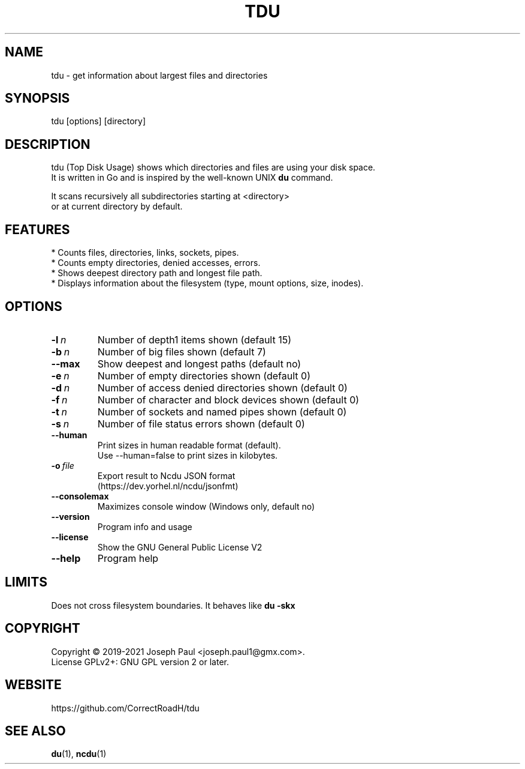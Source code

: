 .TH TDU 1 "2021-06-24" "1.36" "Top Disk Usage manual"

.SH NAME
tdu \- get information about largest files and directories

.SH SYNOPSIS
 tdu [options] [directory]

.SH DESCRIPTION
tdu (Top Disk Usage) shows which directories and files are using your disk space.
.br
It is written in Go and is inspired by the well-known UNIX
.B du
command.
.PP
It scans recursively all subdirectories starting at <directory>
.br
or at current directory by default.

.SH FEATURES
* Counts files, directories, links, sockets, pipes.
.br
* Counts empty directories, denied accesses, errors.
.br
* Shows deepest directory path and longest file path.
.br
* Displays information about the filesystem (type, mount options, size, inodes).

.SH OPTIONS
.TP
.BI \-l \ n
Number of depth1 items shown (default 15)
.TP
.BI \-b \ n
Number of big files shown (default 7)
.TP
.BR \-\-max
Show deepest and longest paths (default no)
.TP
.BI \-e \ n
Number of empty directories shown (default 0)
.TP
.BI \-d \ n
Number of access denied directories shown (default 0)
.TP
.BI \-f \ n
Number of character and block devices shown (default 0)
.TP
.BI \-t \ n
Number of sockets and named pipes shown (default 0)
.TP
.BI \-s \ n
Number of file status errors shown (default 0)
.TP
.BR \-\-human
Print sizes in human readable format (default).
.br
Use \-\-human=false to print sizes in kilobytes.
.TP
.BI \-o \ file
Export result to Ncdu JSON format
.br
(https://dev.yorhel.nl/ncdu/jsonfmt)
.TP
.BR \-\-consolemax
Maximizes console window (Windows only, default no)
.TP
.BR \-\-version
Program info and usage
.TP
.BR \-\-license
Show the GNU General Public License V2
.TP
.BR \-\-help
Program help

.SH LIMITS
Does not cross filesystem boundaries. It behaves like
.B du \-skx

.SH COPYRIGHT
Copyright \(co 2019-2021 Joseph Paul <joseph.paul1@gmx.com>.
.br
License GPLv2+: GNU GPL version 2 or later.

.SH WEBSITE
https://github.com/CorrectRoadH/tdu

.SH "SEE ALSO"
.BR du (1),
.BR ncdu (1)
